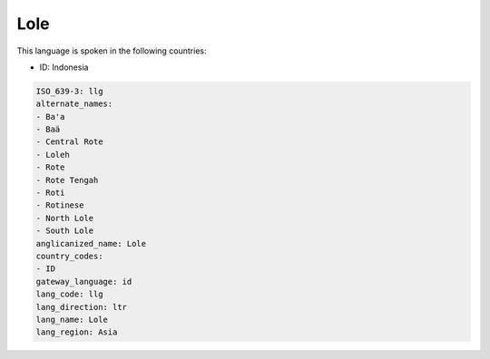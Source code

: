 .. _llg:

Lole
====

This language is spoken in the following countries:

* ID: Indonesia

.. code-block:: yaml

    ISO_639-3: llg
    alternate_names:
    - Ba'a
    - Baä
    - Central Rote
    - Loleh
    - Rote
    - Rote Tengah
    - Roti
    - Rotinese
    - North Lole
    - South Lole
    anglicanized_name: Lole
    country_codes:
    - ID
    gateway_language: id
    lang_code: llg
    lang_direction: ltr
    lang_name: Lole
    lang_region: Asia
    
